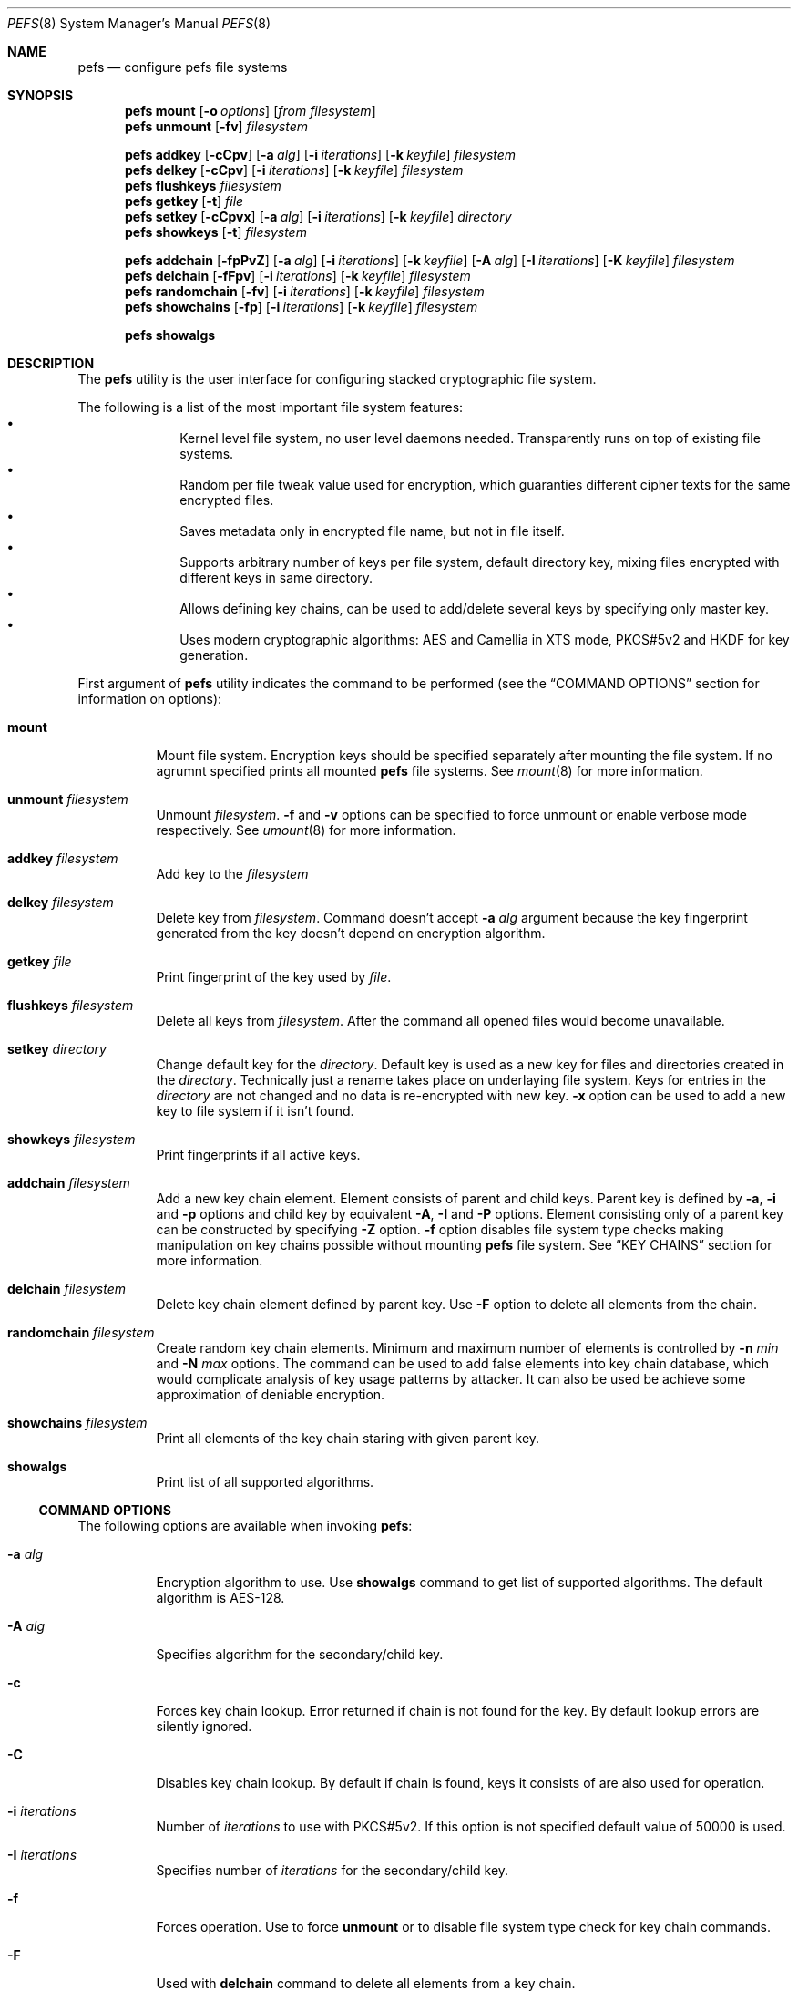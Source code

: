 .\" Copyright (c) 2005-2008 Pawel Jakub Dawidek <pjd@FreeBSD.org>
.\" Copyright (c) 2009 Gleb Kurtsou
.\" All rights reserved.
.\"
.\" Redistribution and use in source and binary forms, with or without
.\" modification, are permitted provided that the following conditions
.\" are met:
.\" 1. Redistributions of source code must retain the above copyright
.\"    notice, this list of conditions and the following disclaimer.
.\" 2. Redistributions in binary form must reproduce the above copyright
.\"    notice, this list of conditions and the following disclaimer in the
.\"    documentation and/or other materials provided with the distribution.
.\"
.\" THIS SOFTWARE IS PROVIDED BY THE AUTHORS AND CONTRIBUTORS ``AS IS'' AND
.\" ANY EXPRESS OR IMPLIED WARRANTIES, INCLUDING, BUT NOT LIMITED TO, THE
.\" IMPLIED WARRANTIES OF MERCHANTABILITY AND FITNESS FOR A PARTICULAR PURPOSE
.\" ARE DISCLAIMED.  IN NO EVENT SHALL THE AUTHORS OR CONTRIBUTORS BE LIABLE
.\" FOR ANY DIRECT, INDIRECT, INCIDENTAL, SPECIAL, EXEMPLARY, OR CONSEQUENTIAL
.\" DAMAGES (INCLUDING, BUT NOT LIMITED TO, PROCUREMENT OF SUBSTITUTE GOODS
.\" OR SERVICES; LOSS OF USE, DATA, OR PROFITS; OR BUSINESS INTERRUPTION)
.\" HOWEVER CAUSED AND ON ANY THEORY OF LIABILITY, WHETHER IN CONTRACT, STRICT
.\" LIABILITY, OR TORT (INCLUDING NEGLIGENCE OR OTHERWISE) ARISING IN ANY WAY
.\" OUT OF THE USE OF THIS SOFTWARE, EVEN IF ADVISED OF THE POSSIBILITY OF
.\" SUCH DAMAGE.
.\"
.\" $FreeBSD$
.\"
.Dd December 1, 2009
.Dt PEFS 8
.Os
.Sh NAME
.Nm pefs
.Nd configure pefs file systems
.Sh SYNOPSIS
.Nm
.Cm mount
.Op Fl o Ar options
.Op Ar from filesystem
.Nm
.Cm unmount
.Op Fl fv
.Ar filesystem
.Pp
.Nm
.Cm addkey
.Op Fl cCpv
.Op Fl a Ar alg
.Op Fl i Ar iterations
.Op Fl k Ar keyfile
.Ar filesystem
.Nm
.Cm delkey
.Op Fl cCpv
.Op Fl i Ar iterations
.Op Fl k Ar keyfile
.Ar filesystem
.Nm
.Cm flushkeys
.Ar filesystem
.Nm
.Cm getkey
.Op Fl t
.Ar file
.Nm
.Cm setkey
.Op Fl cCpvx
.Op Fl a Ar alg
.Op Fl i Ar iterations
.Op Fl k Ar keyfile
.Ar directory
.Nm
.Cm showkeys
.Op Fl t
.Ar filesystem
.Pp
.Nm
.Cm addchain
.Op Fl fpPvZ
.Op Fl a Ar alg
.Op Fl i Ar iterations
.Op Fl k Ar keyfile
.Op Fl A Ar alg
.Op Fl I Ar iterations
.Op Fl K Ar keyfile
.Ar filesystem
.Nm
.Cm delchain
.Op Fl fFpv
.Op Fl i Ar iterations
.Op Fl k Ar keyfile
.Ar filesystem
.Nm
.Cm randomchain
.Op Fl fv
.Op Fl i Ar iterations
.Op Fl k Ar keyfile
.Ar filesystem
.Nm
.Cm showchains
.Op Fl fp
.Op Fl i Ar iterations
.Op Fl k Ar keyfile
.Ar filesystem
.Pp
.Nm
.Cm showalgs
.Sh DESCRIPTION
The
.Nm
utility is the user interface for configuring stacked cryptographic file system.
.Pp
The following is a list of the most important file system features:
.Bl -bullet -offset indent -compact
.It
Kernel level file system, no user level daemons needed.
Transparently runs on top of existing file systems.
.It
Random per file tweak value used for encryption, which guaranties different
cipher texts for the same encrypted files.
.It
Saves metadata only in encrypted file name, but not in file itself.
.It
Supports arbitrary number of keys per file system, default directory key,
mixing files encrypted with different keys in same directory.
.It
Allows defining key chains, can be used to add/delete several keys by
specifying only master key.
.It
Uses modern cryptographic algorithms: AES and Camellia in XTS mode,
PKCS#5v2 and HKDF for key generation.
.El
.Pp
First argument of
.Nm
utility indicates the command to be performed (see the
.Sx COMMAND OPTIONS
section for information on options):
.Bl -tag -width indent
.It Cm mount
Mount file system.
Encryption keys should be specified separately after mounting the file system.
If no agrumnt specified prints all mounted
.Nm
file systems.
See
.Xr mount 8
for more information.
.It Cm unmount Ar filesystem
Unmount
.Ar filesystem .
.Fl f
and
.Fl v
options can be specified to force unmount or enable verbose mode respectively.
See
.Xr umount 8
for more information.
.It Cm addkey Ar filesystem
Add key to the
.Ar filesystem
.It Cm delkey Ar filesystem
Delete key from
.Ar filesystem .
Command doesn't accept
.Fl a Ar alg
argument because the key fingerprint generated from the key doesn't depend on
encryption algorithm.
.It Cm getkey Ar file
Print fingerprint of the key used by
.Ar file .
.It Cm flushkeys Ar filesystem
Delete all keys from
.Ar filesystem .
After the command all opened files would become unavailable.
.It Cm setkey Ar directory
Change default key for the
.Ar directory .
Default key is used as a new key for files and directories created in the
.Ar directory .
Technically just a rename takes place on underlaying file system.
Keys for entries in the
.Ar directory
are not changed and no data is re-encrypted with new key.
.Fl x
option can be used to add a new key to file system if it isn't found.
.It Cm showkeys Ar filesystem
Print fingerprints if all active keys.
.It Cm addchain Ar filesystem
Add a new key chain element.
Element consists of parent and child keys.
Parent key is defined by
.Fl a , Fl i
and
.Fl p
options and child key by equivalent
.Fl A , Fl I
and
.Fl P
options.
Element consisting only of a parent key can be constructed by specifying
.Fl Z
option.
.Fl f
option disables file system type checks making manipulation on key chains
possible without mounting
.Nm
file system.
See
.Sx KEY CHAINS
section for more information.
.It Cm delchain Ar filesystem
Delete key chain element defined by parent key.
Use
.Fl F
option to delete all elements from the chain.
.It Cm randomchain Ar filesystem
Create random key chain elements.
Minimum and maximum number of elements is controlled by
.Fl n Ar min
and
.Fl N Ar max
options.
The command can be used to add false elements into key chain database, which
would complicate analysis of key usage patterns by attacker.
It can also be used be achieve some approximation of deniable encryption.
.It Cm showchains Ar filesystem
Print all elements of the key chain staring with given parent key.
.It Cm showalgs
Print list of all supported algorithms.
.El
.Pp
.Ss COMMAND OPTIONS
The following options are available when invoking
.Nm :
.Bl -tag -width indent
.It Fl a Ar alg
Encryption algorithm to use.
Use
.Cm showalgs
command to get list of supported algorithms.
The default algorithm is AES-128.
.It Fl A Ar alg
Specifies algorithm for the secondary/child key.
.It Fl c
Forces key chain lookup.
Error returned if chain is not found for the key.
By default lookup errors are silently ignored.
.It Fl C
Disables key chain lookup.
By default if chain is found, keys it consists of are also used for operation.
.It Fl i Ar iterations
Number of
.Ar iterations
to use with PKCS#5v2.
If this option is not specified default value of 50000 is used.
.It Fl I Ar iterations
Specifies number of
.Ar iterations
for the secondary/child key.
.It Fl f
Forces operation.
Use to force
.Cm unmount
or to disable file system type check for key chain commands.
.It Fl F
Used with
.Cm delchain
command to delete all elements from a key chain.
.It Fl k Ar keyfile
Specifies a file which contains part of the key.
If
.Ar keyfile
is given as -, standard input will be used.
.It Fl K Ar keyfile
Specifies a file which contains part of the secondary/child key.
.It Fl o Ar options
Mount options passed to
.Xr mount 8
utility.
.It Fl p
Do not ask for passphrase.
.It Fl P
Do not ask for passphrase for secondary/child key.
.It Fl t
Test-only mode.
Do not perform actual operation but check if it can be performed.
Usable for scripting.
.It Fl v
Verbose mode.
.It Fl x
Used with
.Cm setkey
command.
Forces adding of the key if it is not specified for the file system.
.It Fl Z
Create chain with zero child key.
Can be useful for
.Cm addkey Fl c
command to verify the key before adding it.
.El
.Pp
.Ss KEY CHAINS
Key chain consists of one or several elements.
Each element is defined by a
.Em parent key
and a
.Em child key .
All elements are stored encrypted in a database file.
.Pp
Parent key fingerprint is used as an index to access child key in database.
Chaining is achieved by reusing child key fingerprint as next index.
.Pp
.Ss CONFIGURATION FILE
In addition to command line options some options can be specified in per file
system configuration file:
.Em <filesystem>/.pefs.conf .
.Em .pefs.conf
is not a regular file, but a symbolic link.
.Dq Li Name
of the file referenced by the link consists of a list of options separated by
colon.
Supported option list is the following:
.Bd -literal -offset indent
.Em algorithm:iterations
.Ed
.Pp
Note that key chain database entries already contain algorithm used, and
expected use of the configuration file is to specify
.Em iterations
option for
.Xr pam_pefs 8
or default
.Em algorithm ,
if one adds/removes keys often without using key chain database.
.Pp
.Sh SYSCTL VARIABLES
The following
.Xr sysctl 8
variables can be used to control the behavior of
.Nm
file systems or monitor
them.
.Bl -tag -width indent
.It Va vfs.pefs.nodes
Number of active nodes.
Unlike
.Xr nullfs 8
.Nm
doesn't recycle vnodes as early as possible, but expects kernel to recycle
vnodes when necessary.
.It Va vfs.pefs.dircache_enable
Enable directory content caching.
Content caching can only be enabled for file systems that are known to properly
propagate changes to upper levels, and it's permanently disabled for the rest.
When disabled directory cache subsystem is still used as a file name decryption
cache for all underlying file systems.
.It Va vfs.pefs.dircache_entries
Number of entries in directory cache.
Directory cache is mainly used as a file name decryption cache, but can also be
used to cache directory content if underlying file system is known to propagate
changes to upper levels properly.
.It Va vfs.pefs.dircache_size
Dircache hash table size.
Value can be set as a kernel environment variable by specifying it in
.Ar /boot/loader.conf
file, or using
.Xr kenv 1
utility
before loading
.Nm
kernel module.
.El
.Sh EXAMPLES
Encrypting a directory:
.Bd -literal -offset indent
% mkdir ~/Private
% pefs mount ~/Private ~/Private
% pefs addkey ~/Private
Enter passphrase:
\&...
% pefs unmount ~/Private
.Ed
.Pp
In such setup one has to manually check if passphrase valid, because
.Nm
would accept any key for a file system.
Key chaining can be used to verify keys:
.Bd -literal -offset indent
% mkdir ~/Private
% pefs addchain -fZ ~/Private
Enter parent key passphrase:
Reenter parent key passphrase:
% pefs mount ~/Private ~/Private
% pefs addkey -c ~/Private
Enter passphrase:
\&...
% pefs unmount ~/Private
.Ed
.Pp
In the example key chain database file (~/Private/.pefs.db) is created on
unencrypted underlying file.
And
.Cm addkey Fl c
is used to force key verification.
Key chain database file is not encrypted by
.Nm ,
but it's is internally encrypted by the utility and there should be no risk.
.Pp
Set default number of PKCS#5v2 iterations to 100000 for home directory not
changing default algorithm:
.Bd -literal -offset indent
# make sure ~/ is not encrypted
% ln -s :100000 ~/.pefs.conf
.Ed
.Pp
.Sh DATA AUTHENTICATION
.Nm
provides no data integrity checking.
Thus it's strongly advised to use additional data integrity checking tools.
.Sh FILES
.Bl -tag -width <filesystem>/.pefs.conf -compact
.It Pa <filesystem>/.pefs.conf
Configuration file (symbolic link).
.It Pa <filesystem>/.pefs.db
Key chain database file.
.El
.Sh SEE ALSO
.Xr kenv 1 ,
.Xr crypto 4 ,
.Xr nullfs 5 ,
.Xr geli 8 ,
.Xr mount 8 ,
.Xr sysctl 8
.Xr umount 8
.Sh HISTORY
The
.Nm
utility appeared in
.Fx x.0 .
.Sh AUTHORS
.An Gleb Kurtsou Aq gk@FreeBSD.org
